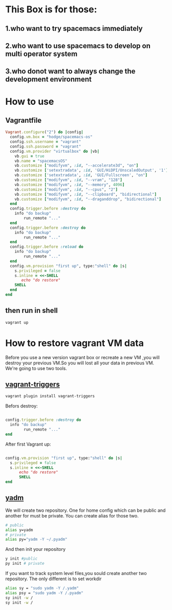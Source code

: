 * This Box is for those:
** 1.who want to try spacemacs immediately
** 2.who want to use spacemacs to develop on multi operator system
** 3.who donot want to always change the development environment
* How to use
** Vagrantfile

   #+BEGIN_SRC ruby
        Vagrant.configure("2") do |config|
          config.vm.box = "hodge/spacemacs-os"
          config.ssh.username = "vagrant"
          config.ssh.password = "vagrant"
          config.vm.provider "virtualbox" do |vb|
            vb.gui = true
            vb.name = "spacemacsOS"
            vb.customize ["modifyvm", :id, "--accelerate3d", "on"]
            vb.customize ['setextradata', :id, 'GUI/HiDPI/UnscaledOutput', '1']
            vb.customize ['setextradata', :id, 'GUI/Fullscreen', "on"]
            vb.customize ["modifyvm", :id, "--vram", "128"]
            vb.customize ["modifyvm", :id, "--memory", 4096]
            vb.customize ["modifyvm", :id, "--cpus", "2"]
            vb.customize ["modifyvm", :id, "--clipboard", "bidirectional"]
            vb.customize ["modifyvm", :id, "--draganddrop", "bidirectional"]
          end
          config.trigger.before :destroy do
            info "do backup"
                run_remote "..."
          end
          config.trigger.before :destroy do
            info "do backup"
                run_remote "..."
          end
          config.trigger.before :reload do
            info "do backup"
                run_remote "..."
          end
          config.vm.provision "first up", type:"shell" do |s|
            s.privileged = false
            s.inline = <<-SHELL
               echo "do restore"
            SHELL
          end
        end

   #+END_SRC
** then run in shell
   #+BEGIN_SRC sh
     vagrant up
   #+END_SRC
* How to restore vagrant VM data
  Before you use a new version vagrant box or recreate a new VM ,you will destroy your previous VM.So you will lost all your data in previous VM.
We're going to use two tools.
** [[https://github.com/emyl/vagrant-triggers][vagrant-triggers]]

   #+BEGIN_SRC sh
     vagrant plugin install vagrant-triggers
   #+END_SRC

   Befors destroy: 
   
   #+BEGIN_SRC ruby

     config.trigger.before :destroy do
       info "do backup"
             run_remote "..."
     end
   #+END_SRC
   
   After first Vagrant up:
   
   #+BEGIN_SRC ruby

     config.vm.provision "first up", type:"shell" do |s|
       s.privileged = false
       s.inline = <<-SHELL
           echo "do restore"
           SHELL
     end
   #+END_SRC

** [[https://github.com/TheLocehiliosan/yadm][yadm]]
  We will create two repository. One for home config which can be public and another for must be private.
  You can create alias for those two.

  #+BEGIN_SRC sh
    # public
    alias y=yadm
    # private
    alias py="yadm -Y ~/.pyadm"
  #+END_SRC

  And then init your repository

  #+BEGIN_SRC sh
    y init #public
    py init # private 
  #+END_SRC

  If you want to track system level files,you sould create another two repository.
  The only different is to set workdir

  #+BEGIN_SRC sh
    alias sy = "sudo yadm -Y /.yadm"
    alias psy = "sudo yadm -Y /.pyadm"
    sy init -w /
    sy init -w /
  #+END_SRC

